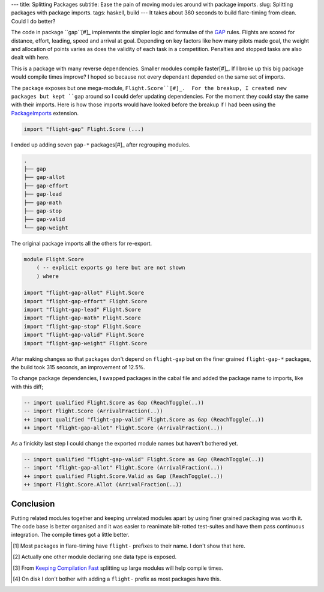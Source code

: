---
title: Splitting Packages
subtitle: Ease the pain of moving modules around with package imports.
slug: Splitting packages with package imports.
tags: haskell, build
---
It takes about 360 seconds to build flare-timing from clean. Could I do better?

The code in package ``gap``[#]_ implements the simpler logic and formulae of
the GAP_ rules.  Flights are scored for distance, effort, leading, speed and
arrival at goal.  Depending on key factors like how many pilots made goal, the
weight and allocation of points varies as does the validity of each task in
a competition. Penalties and stopped tasks are also dealt with here.

This is a package with many reverse dependencies.  Smaller modules compile
faster[#]_. If I broke up this big package would compile times improve? I hoped
so because not every dependant depended on the same set of imports.

The package exposes but one mega-module, ``Flight.Score``[#]_.  For the
breakup, I created new packages but kept ``gap`` around so I could defer
updating dependencies.  For the moment they could stay the same with their
imports. Here is how those imports would have looked before the breakup if
I had been using the PackageImports_ extension.

.. code-block:: haskell

   import "flight-gap" Flight.Score (...)

I ended up adding seven ``gap-*`` packages[#]_ after regrouping modules.

.. code-block:: pre

    .
    ├── gap
    ├── gap-allot
    ├── gap-effort
    ├── gap-lead
    ├── gap-math
    ├── gap-stop
    ├── gap-valid
    └── gap-weight

The original package imports all the others for re-export.

.. code-block:: haskell

    module Flight.Score
        ( -- explicit exports go here but are not shown
        ) where

    import "flight-gap-allot" Flight.Score
    import "flight-gap-effort" Flight.Score
    import "flight-gap-lead" Flight.Score
    import "flight-gap-math" Flight.Score
    import "flight-gap-stop" Flight.Score
    import "flight-gap-valid" Flight.Score
    import "flight-gap-weight" Flight.Score

After making changes so that packages don't depend on ``flight-gap`` but on the
finer grained ``flight-gap-*`` packages, the build took 315 seconds, an
improvement of 12.5%.

To change package dependencies, I swapped packages in the cabal file and added
the package name to imports, like with this diff;

.. code-block:: diff

    -- import qualified Flight.Score as Gap (ReachToggle(..))
    -- import Flight.Score (ArrivalFraction(..))
    ++ import qualified "flight-gap-valid" Flight.Score as Gap (ReachToggle(..))
    ++ import "flight-gap-allot" Flight.Score (ArrivalFraction(..))

As a finickity last step I could change the exported module names but haven't
bothered yet.

.. code-block:: diff

    -- import qualified "flight-gap-valid" Flight.Score as Gap (ReachToggle(..))
    -- import "flight-gap-allot" Flight.Score (ArrivalFraction(..))
    ++ import qualified Flight.Score.Valid as Gap (ReachToggle(..))
    ++ import Flight.Score.Allot (ArrivalFraction(..))

Conclusion
----------
Putting related modules together and keeping unrelated modules apart by using
finer grained packaging was worth it. The code base is better organised and it
was easier to reanimate bit-rotted test-suites and have them pass continuous
integration. The compile times got a little better.

.. [#] Most packages in flare-timing have ``flight-`` prefixes to their name.
   I don't show that here.
.. [#] Actually one other module declaring one data type is exposed.
.. [#] From `Keeping Compilation Fast <https://www.parsonsmatt.org/2019/11/27/keeping_compilation_fast.html>`_ splitting up large modules will help compile times.
.. [#] On disk I don't bother with adding a ``flight-`` prefix as most packages
   have this.
.. _GAP: https://github.com/BlockScope/CIVL-GAP/releases
.. _PackageImports: https://ghc.readthedocs.io/en/latest/glasgow_exts.html?highlight=packageimports#extension-PackageImports
